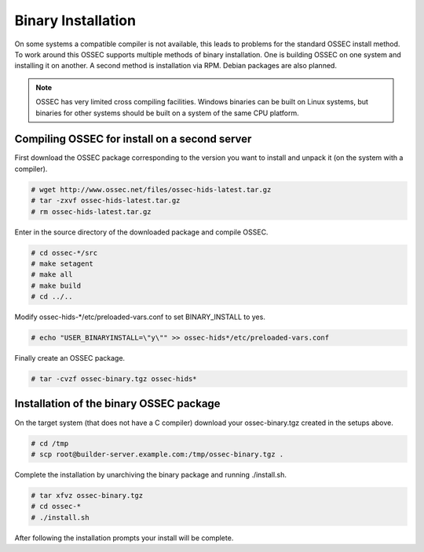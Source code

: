 .. _manual-install-binary:

Binary Installation 
===================

On some systems a compatible compiler is not available, this leads to problems for the
standard OSSEC install method. To work around this OSSEC supports multiple methods of binary installation.
One is building OSSEC on one system and installing it on another. A second method is installation via RPM.
Debian packages are also planned.

.. note:: 

    OSSEC has very limited cross compiling facilities. Windows binaries can be built on Linux systems, 
    but binaries for other systems should be built on a system of the same CPU platform.

.. _manual-install-binary-build: 

Compiling OSSEC for install on a second server 
----------------------------------------------

First download the OSSEC package corresponding to the version you want to 
install and unpack it (on the system with a compiler).

.. code-block:: console 

    # wget http://www.ossec.net/files/ossec-hids-latest.tar.gz  
    # tar -zxvf ossec-hids-latest.tar.gz 
    # rm ossec-hids-latest.tar.gz 

    
Enter in the source directory of the downloaded package and compile OSSEC. 

.. code-block:: console 

    # cd ossec-*/src
    # make setagent                
    # make all
    # make build
    # cd ../..

Modify ossec-hids-*/etc/preloaded-vars.conf to set BINARY_INSTALL to yes. 

.. code-block:: console 

    # echo "USER_BINARYINSTALL=\"y\"" >> ossec-hids*/etc/preloaded-vars.conf

Finally create an OSSEC package.

.. code-block:: console 

    # tar -cvzf ossec-binary.tgz ossec-hids* 

.. _manual-install-binary-install: 

Installation of the binary OSSEC package 
----------------------------------------

On the target system (that does not have a C compiler) download your ossec-binary.tgz 
created in the setups above. 

.. code-block:: console 

    # cd /tmp
    # scp root@builder-server.example.com:/tmp/ossec-binary.tgz . 

Complete the installation by unarchiving the binary package and running ./install.sh. 

.. code-block:: console 

    # tar xfvz ossec-binary.tgz 
    # cd ossec-* 
    # ./install.sh 

After following the installation prompts your install will be complete.  



